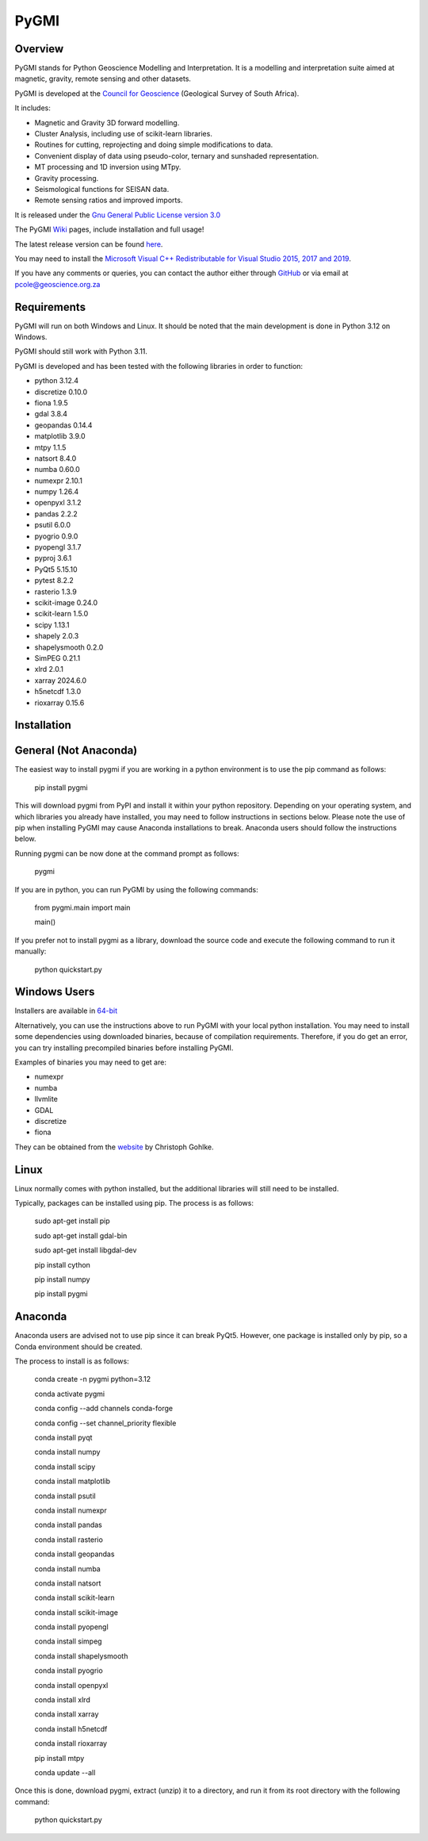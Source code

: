 PyGMI
=====


.. image:: https://img.shields.io/pypi/v/pygmi
   :alt: PyPI - Version


Overview
--------

PyGMI stands for Python Geoscience Modelling and Interpretation. It is a modelling and interpretation suite aimed at magnetic, gravity, remote sensing and other datasets.

PyGMI is developed at the `Council for Geoscience <http://www.geoscience.org.za>`_ (Geological Survey of South Africa).

It includes:

* Magnetic and Gravity 3D forward modelling.
* Cluster Analysis, including use of scikit-learn libraries.
* Routines for cutting, reprojecting and doing simple modifications to data.
* Convenient display of data using pseudo-color, ternary and sunshaded representation.
* MT processing and 1D inversion using MTpy.
* Gravity processing.
* Seismological functions for SEISAN data.
* Remote sensing ratios and improved imports.

It is released under the `Gnu General Public License version 3.0 <http://www.gnu.org/copyleft/gpl.html>`_

The PyGMI `Wiki <http://patrick-cole.github.io/pygmi/index.html>`_ pages, include installation and full usage!

The latest release version can be found `here <https://github.com/Patrick-Cole/pygmi/releases>`_.

You may need to install the `Microsoft Visual C++ Redistributable for Visual Studio 2015, 2017 and 2019 <https://support.microsoft.com/en-us/help/2977003/the-latest-supported-visual-c-downloads>`_.

If you have any comments or queries, you can contact the author either through `GitHub <https://github.com/Patrick-Cole/pygmi>`_ or via email at pcole@geoscience.org.za

Requirements
------------
PyGMI will run on both Windows and Linux. It should be noted that the main development is done in Python 3.12 on Windows.

PyGMI should still work with Python 3.11.

PyGMI is developed and has been tested with the following libraries in order to function:

* python 3.12.4
* discretize 0.10.0
* fiona 1.9.5
* gdal 3.8.4
* geopandas 0.14.4
* matplotlib 3.9.0
* mtpy 1.1.5
* natsort 8.4.0
* numba 0.60.0
* numexpr 2.10.1
* numpy 1.26.4
* openpyxl 3.1.2
* pandas 2.2.2
* psutil 6.0.0
* pyogrio 0.9.0
* pyopengl 3.1.7
* pyproj 3.6.1
* PyQt5 5.15.10
* pytest 8.2.2
* rasterio 1.3.9
* scikit-image 0.24.0
* scikit-learn 1.5.0
* scipy 1.13.1
* shapely 2.0.3
* shapelysmooth 0.2.0
* SimPEG 0.21.1
* xlrd 2.0.1
* xarray 2024.6.0
* h5netcdf 1.3.0
* rioxarray 0.15.6

Installation
------------
General (Not Anaconda)
----------------------
The easiest way to install pygmi if you are working in a python environment is to use the pip command as follows:

   pip install pygmi

This will download pygmi from PyPI and install it within your python repository. Depending on your operating system, and which libraries you already have installed, you may need to follow instructions in sections below. Please note the use of pip when installing PyGMI may cause Anaconda installations to break. Anaconda users should follow the instructions below.

Running pygmi can be now done at the command prompt as follows:

   pygmi

If you are in python, you can run PyGMI by using the following commands:

   from pygmi.main import main

   main()

If you prefer not to install pygmi as a library, download the source code and execute the following command to run it manually:

   python quickstart.py

Windows Users
-------------
Installers are available in `64-bit <https://github.com/Patrick-Cole/pygmi/releases>`_

Alternatively, you can use the instructions above to run PyGMI with your local python installation. You may need to install some dependencies using downloaded binaries, because of compilation requirements. Therefore, if you do get an error, you can try installing precompiled binaries before installing PyGMI.

Examples of binaries you may need to get are:

* numexpr
* numba
* llvmlite
* GDAL
* discretize
* fiona

They can be obtained from the `website <https://www.cgohlke.com/>`_ by Christoph Gohlke.

Linux
-----
Linux normally comes with python installed, but the additional libraries will still need to be installed.

Typically, packages can be installed using pip. The process is as follows:

   sudo apt-get install pip

   sudo apt-get install gdal-bin

   sudo apt-get install libgdal-dev

   pip install cython

   pip install numpy

   pip install pygmi

Anaconda
--------
Anaconda users are advised not to use pip since it can break PyQt5. However, one package is installed only by pip, so a Conda environment should be created.

The process to install is as follows:

   conda create -n pygmi python=3.12

   conda activate pygmi

   conda config --add channels conda-forge

   conda config --set channel_priority flexible

   conda install pyqt

   conda install numpy

   conda install scipy

   conda install matplotlib

   conda install psutil

   conda install numexpr

   conda install pandas

   conda install rasterio

   conda install geopandas

   conda install numba

   conda install natsort

   conda install scikit-learn

   conda install scikit-image

   conda install pyopengl

   conda install simpeg

   conda install shapelysmooth

   conda install pyogrio

   conda install openpyxl

   conda install xlrd

   conda install xarray

   conda install h5netcdf

   conda install rioxarray

   pip install mtpy

   conda update --all

Once this is done, download pygmi, extract (unzip) it to a directory, and run it from its root directory with the following command:

   python quickstart.py

